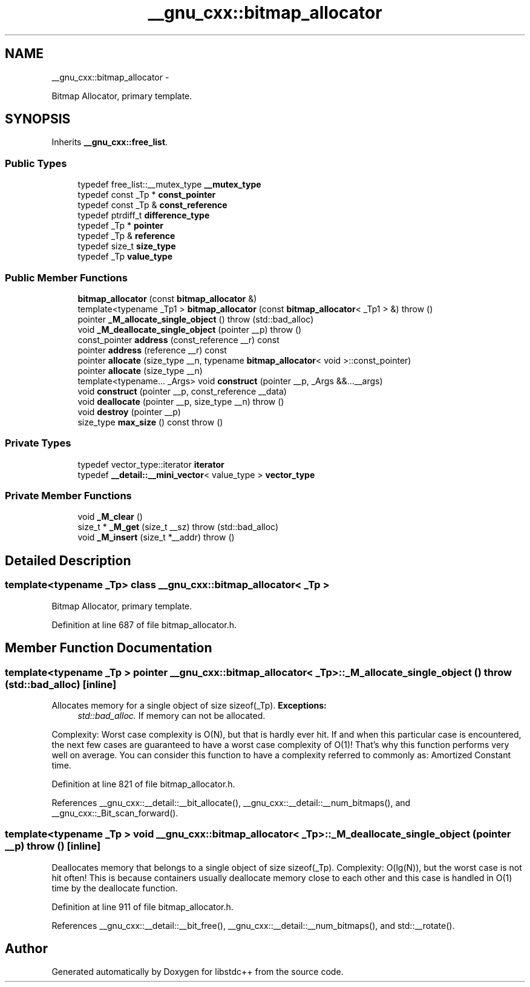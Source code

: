 .TH "__gnu_cxx::bitmap_allocator" 3 "Sun Oct 10 2010" "libstdc++" \" -*- nroff -*-
.ad l
.nh
.SH NAME
__gnu_cxx::bitmap_allocator \- 
.PP
Bitmap Allocator, primary template.  

.SH SYNOPSIS
.br
.PP
.PP
Inherits \fB__gnu_cxx::free_list\fP.
.SS "Public Types"

.in +1c
.ti -1c
.RI "typedef free_list::__mutex_type \fB__mutex_type\fP"
.br
.ti -1c
.RI "typedef const _Tp * \fBconst_pointer\fP"
.br
.ti -1c
.RI "typedef const _Tp & \fBconst_reference\fP"
.br
.ti -1c
.RI "typedef ptrdiff_t \fBdifference_type\fP"
.br
.ti -1c
.RI "typedef _Tp * \fBpointer\fP"
.br
.ti -1c
.RI "typedef _Tp & \fBreference\fP"
.br
.ti -1c
.RI "typedef size_t \fBsize_type\fP"
.br
.ti -1c
.RI "typedef _Tp \fBvalue_type\fP"
.br
.in -1c
.SS "Public Member Functions"

.in +1c
.ti -1c
.RI "\fBbitmap_allocator\fP (const \fBbitmap_allocator\fP &)"
.br
.ti -1c
.RI "template<typename _Tp1 > \fBbitmap_allocator\fP (const \fBbitmap_allocator\fP< _Tp1 > &)  throw ()"
.br
.ti -1c
.RI "pointer \fB_M_allocate_single_object\fP ()  throw (std::bad_alloc)"
.br
.ti -1c
.RI "void \fB_M_deallocate_single_object\fP (pointer __p)  throw ()"
.br
.ti -1c
.RI "const_pointer \fBaddress\fP (const_reference __r) const "
.br
.ti -1c
.RI "pointer \fBaddress\fP (reference __r) const "
.br
.ti -1c
.RI "pointer \fBallocate\fP (size_type __n, typename \fBbitmap_allocator\fP< void >::const_pointer)"
.br
.ti -1c
.RI "pointer \fBallocate\fP (size_type __n)"
.br
.ti -1c
.RI "template<typename... _Args> void \fBconstruct\fP (pointer __p, _Args &&...__args)"
.br
.ti -1c
.RI "void \fBconstruct\fP (pointer __p, const_reference __data)"
.br
.ti -1c
.RI "void \fBdeallocate\fP (pointer __p, size_type __n)  throw ()"
.br
.ti -1c
.RI "void \fBdestroy\fP (pointer __p)"
.br
.ti -1c
.RI "size_type \fBmax_size\fP () const   throw ()"
.br
.in -1c
.SS "Private Types"

.in +1c
.ti -1c
.RI "typedef vector_type::iterator \fBiterator\fP"
.br
.ti -1c
.RI "typedef \fB__detail::__mini_vector\fP< value_type > \fBvector_type\fP"
.br
.in -1c
.SS "Private Member Functions"

.in +1c
.ti -1c
.RI "void \fB_M_clear\fP ()"
.br
.ti -1c
.RI "size_t * \fB_M_get\fP (size_t __sz)  throw (std::bad_alloc)"
.br
.ti -1c
.RI "void \fB_M_insert\fP (size_t *__addr)  throw ()"
.br
.in -1c
.SH "Detailed Description"
.PP 

.SS "template<typename _Tp> class __gnu_cxx::bitmap_allocator< _Tp >"
Bitmap Allocator, primary template. 
.PP
Definition at line 687 of file bitmap_allocator.h.
.SH "Member Function Documentation"
.PP 
.SS "template<typename _Tp > pointer \fB__gnu_cxx::bitmap_allocator\fP< _Tp >::_M_allocate_single_object ()  throw (\fBstd::bad_alloc\fP)\fC [inline]\fP"
.PP
Allocates memory for a single object of size sizeof(_Tp). \fBExceptions:\fP
.RS 4
\fIstd::bad_alloc.\fP If memory can not be allocated.
.RE
.PP
Complexity: Worst case complexity is O(N), but that is hardly ever hit. If and when this particular case is encountered, the next few cases are guaranteed to have a worst case complexity of O(1)! That's why this function performs very well on average. You can consider this function to have a complexity referred to commonly as: Amortized Constant time. 
.PP
Definition at line 821 of file bitmap_allocator.h.
.PP
References __gnu_cxx::__detail::__bit_allocate(), __gnu_cxx::__detail::__num_bitmaps(), and __gnu_cxx::_Bit_scan_forward().
.SS "template<typename _Tp > void \fB__gnu_cxx::bitmap_allocator\fP< _Tp >::_M_deallocate_single_object (pointer __p)  throw ()\fC [inline]\fP"
.PP
Deallocates memory that belongs to a single object of size sizeof(_Tp). Complexity: O(lg(N)), but the worst case is not hit often! This is because containers usually deallocate memory close to each other and this case is handled in O(1) time by the deallocate function. 
.PP
Definition at line 911 of file bitmap_allocator.h.
.PP
References __gnu_cxx::__detail::__bit_free(), __gnu_cxx::__detail::__num_bitmaps(), and std::__rotate().

.SH "Author"
.PP 
Generated automatically by Doxygen for libstdc++ from the source code.
